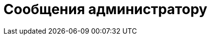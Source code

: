 = Сообщения администратору

//Только ошибки, связанные со службой, установкой и т.п. Все ошибки, возникающие в интерфейсе описывать в руководстве пользователя.